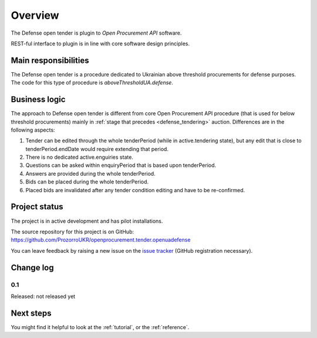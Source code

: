 Overview
========

The Defense open tender is plugin to `Open Procurement API` software.

REST-ful interface to plugin is in line with core software design principles. 


Main responsibilities
---------------------

The Defense open tender is a procedure dedicated to Ukrainian above threshold procurements for defense purposes.  The code for this type of procedure
is `aboveThresholdUA.defense`.

Business logic
--------------

The approach to Defense open tender is different from core Open Procurement API
procedure (that is used for below threshold procurements) mainly in
:ref:`stage that precedes <defense_tendering>` auction.  Differences are in the
following aspects:

1) Tender can be edited through the whole tenderPeriod (while in
   active.tendering state), but any edit that is close to
   tenderPeriod.endDate would require extending that period.

2) There is no dedicated active.enguiries state. 

3) Questions can be asked within enquiryPeriod that is based upon
   tenderPeriod.

4) Answers are provided during the whole tenderPeriod.

5) Bids can be placed during the whole tenderPeriod.

6) Placed bids are invalidated after any tender condition editing and have to
   be re-confirmed.


Project status
--------------

The project is in active development and has pilot installations.

The source repository for this project is on GitHub: https://github.com/ProzorroUKR/openprocurement.tender.openuadefense

You can leave feedback by raising a new issue on the `issue tracker
<https://github.com/ProzorroUKR/openprocurement.tender.openuadefense/issues>`_ (GitHub
registration necessary).

Change log
----------

0.1
~~~

Released: not released yet

Next steps
----------
You might find it helpful to look at the :ref:`tutorial`, or the
:ref:`reference`.
